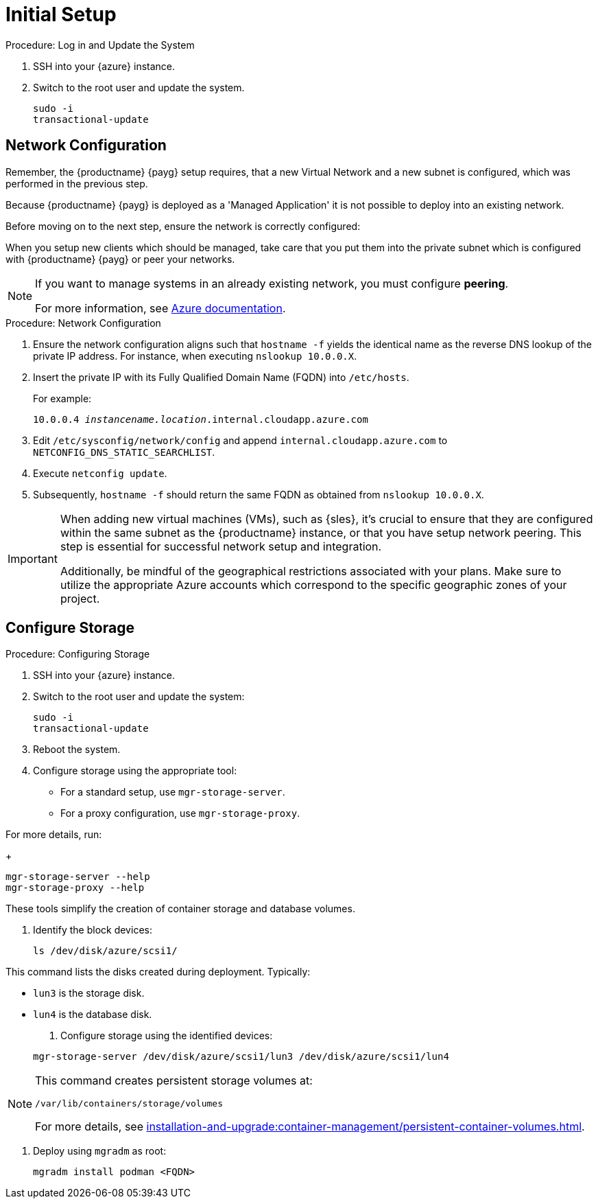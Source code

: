 [[azure-server-setup]]
= Initial Setup
ifeval::[{uyuni-content} == true]
:noindex:
endif::[]

.Procedure: Log in and Update the System
. SSH into your {azure} instance.

. Switch to the root user and update the system.

+

[source,shell]
----
sudo -i
transactional-update
----



== Network Configuration

// (Azure requirement, not ours).
Remember, the {productname} {payg} setup requires, that a new Virtual Network and a new subnet is configured, which was performed in the previous step.

Because {productname} {payg} is deployed as a 'Managed Application' it is not possible to deploy into an existing network.

Before moving on to the next step, ensure the network is correctly configured:

When you setup new clients which should be managed, take care that you put them into the private subnet which is configured with {productname} {payg} or peer your networks.

[NOTE]
====
If you want to manage systems in an already existing network, you must configure **peering**.

For more information, see link:https://learn.microsoft.com/en-us/azure/virtual-network/tutorial-connect-virtual-networks?tabs=portal#create-virtual-network-peer[Azure documentation].
====


.Procedure: Network Configuration
. Ensure the network configuration aligns such that `hostname -f` yields the identical name as the reverse DNS lookup of the private IP address. For instance, when executing `nslookup 10.0.0.X`.

. Insert the private IP with its Fully Qualified Domain Name (FQDN) into `/etc/hosts`. 

+

For example: 

+

`10.0.0.4   _instancename.location_.internal.cloudapp.azure.com`

. Edit `/etc/sysconfig/network/config` and append `internal.cloudapp.azure.com` to `NETCONFIG_DNS_STATIC_SEARCHLIST`.

. Execute `netconfig update`.

. Subsequently, `hostname -f` should return the same FQDN as obtained from `nslookup 10.0.0.X`.

[IMPORTANT]
====
When adding new virtual machines (VMs), such as {sles}, it's crucial to ensure that they are configured within the same subnet as the {productname} instance, or that you have setup network peering. 
This step is essential for successful network setup and integration.

Additionally, be mindful of the geographical restrictions associated with your plans. 
Make sure to utilize the appropriate Azure accounts which correspond to the specific geographic zones of your project.
====


== Configure Storage

.Procedure: Configuring Storage

. SSH into your {azure} instance.

. Switch to the root user and update the system:

+

[source,shell]
----
sudo -i
transactional-update
----

. Reboot the system.

. Configure storage using the appropriate tool:

* For a standard setup, use [command]``mgr-storage-server``.
* For a proxy configuration, use [command]``mgr-storage-proxy``.

For more details, run:

+

[source,shell]
----
mgr-storage-server --help
mgr-storage-proxy --help
----

These tools simplify the creation of container storage and database volumes.

. Identify the block devices:

+

[source,shell]
----
ls /dev/disk/azure/scsi1/
----

This command lists the disks created during deployment. Typically:

* `lun3` is the storage disk.
* `lun4` is the database disk.

. Configure storage using the identified devices:

+

[source,shell]
----
mgr-storage-server /dev/disk/azure/scsi1/lun3 /dev/disk/azure/scsi1/lun4
----

[NOTE]
====
This command creates persistent storage volumes at:

[path]``/var/lib/containers/storage/volumes``

For more details, see xref:installation-and-upgrade:container-management/persistent-container-volumes.adoc[].
====

. Deploy using `mgradm` as root:

+

[source,shell]
----
mgradm install podman <FQDN>
----

